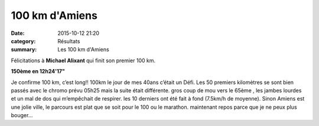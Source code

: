 100 km d'Amiens
===============

:date: 2015-10-12 21:20
:category: Résultats
:summary: Les 100 km d'Amiens

Félicitations à **Michael Alixant** qui finit son premier 100 km.


**150ème en 12h24'17"**


.. image:: http://assets.acr-dijon.org/amiens.jpg

Je confirme 100 km, c’est long!! 100km le jour de mes 40ans c’était un Défi.
Les 50 premiers kilomètres se sont bien passés avec le chromo prévu 05h25 mais
la suite était différente. gros coup de mou vers le 65ème , les jambes lourdes
et un mal de dos qui m’empêchait de respirer. les 10 derniers ont été fait à
fond (7.5km/h de moyenne).  Sinon Amiens est une jolie ville, le parcours est
plat que se soit pour le 100 ou le marathon. maintenant repos parce que je ne
peux plus bouger...


